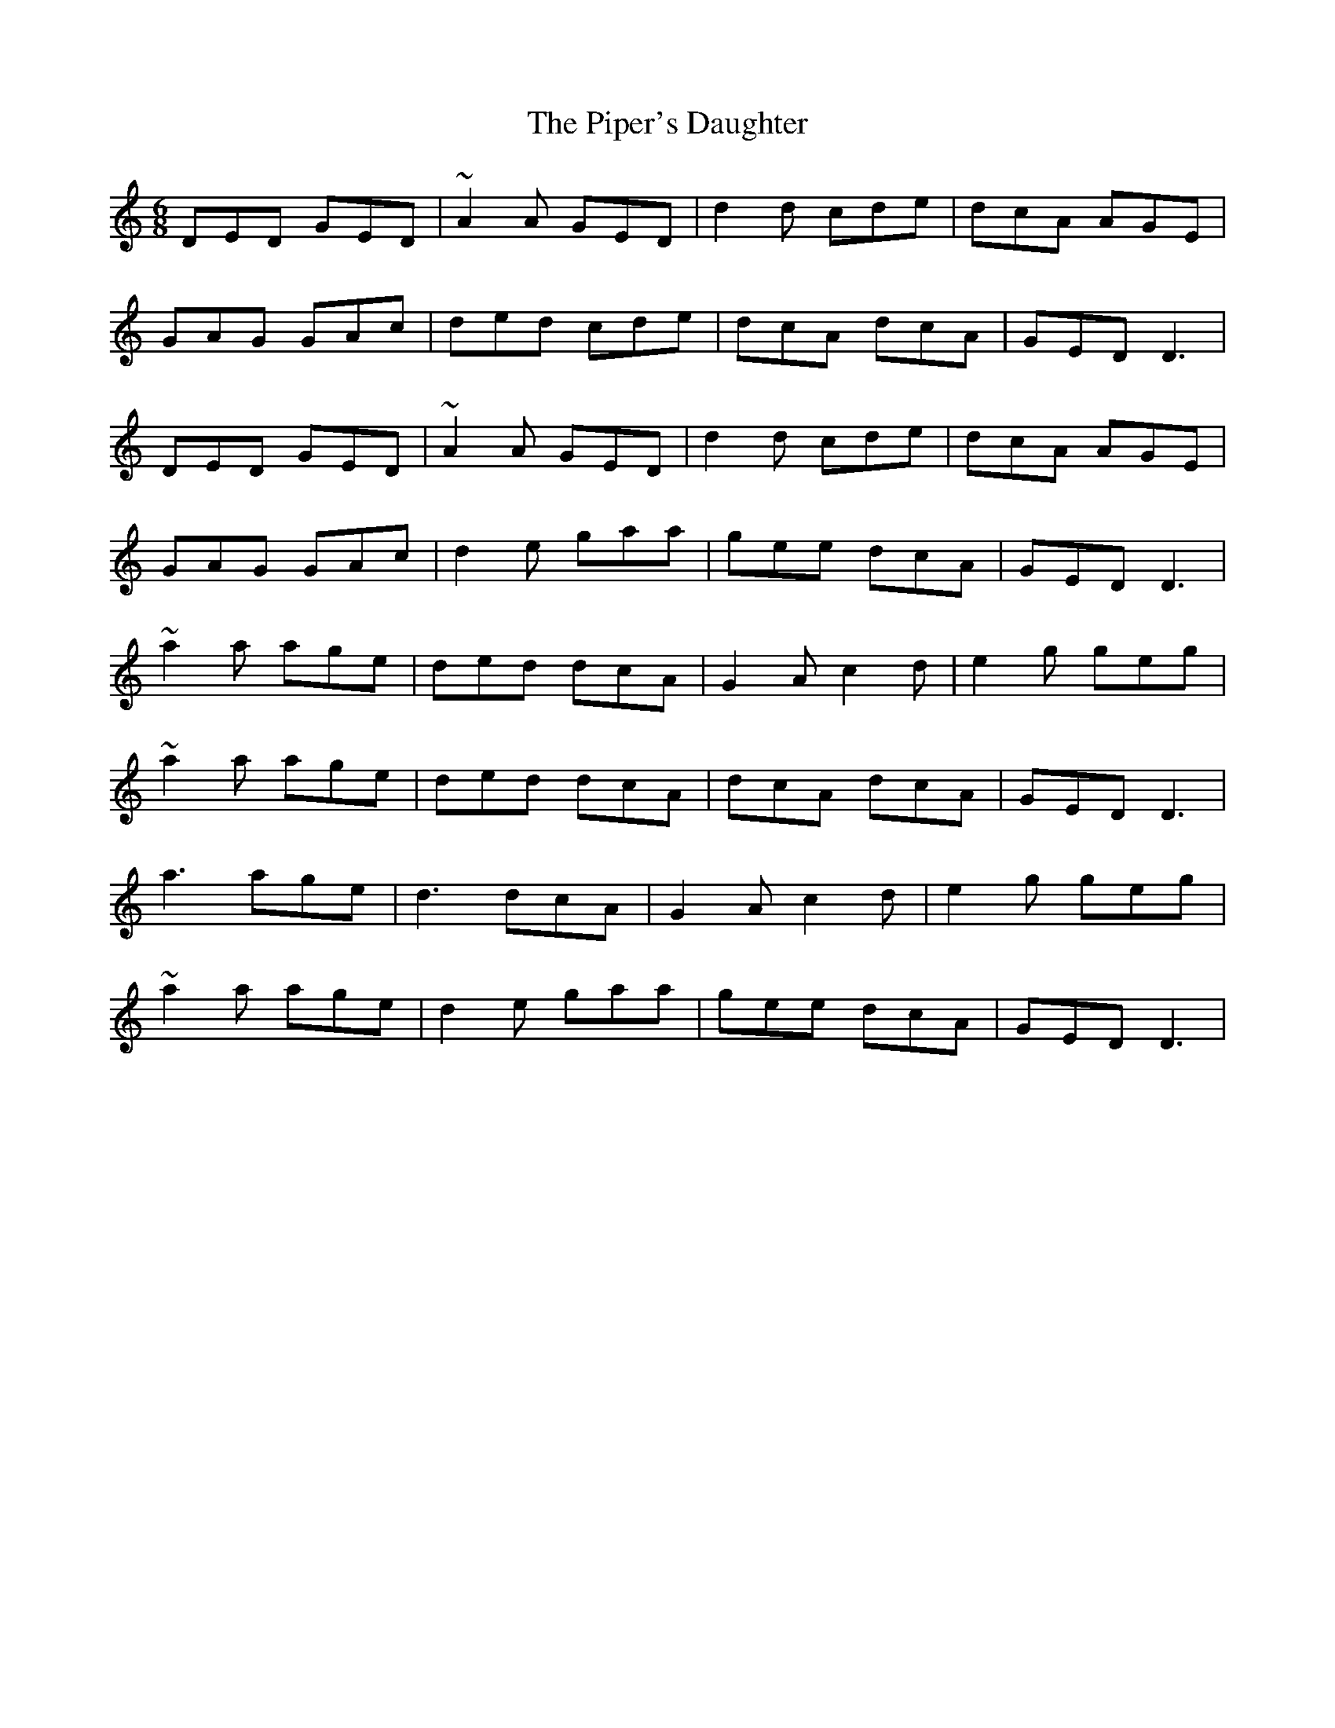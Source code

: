X: 32405
T: Piper's Daughter, The
R: jig
M: 6/8
K: Ddorian
DED GED|~A2A GED|d2d cde|dcA AGE|
GAG GAc|ded cde|dcA dcA|GED D3|
DED GED|~A2A GED|d2d cde|dcA AGE|
GAG GAc|d2e gaa|gee dcA|GED D3|
~a2a age|ded dcA|G2A c2d|e2g geg|
~a2a age|ded dcA|dcA dcA|GED D3|
a3 age|d3 dcA|G2A c2d|e2g geg|
~a2a age|d2e gaa|gee dcA|GED D3|

